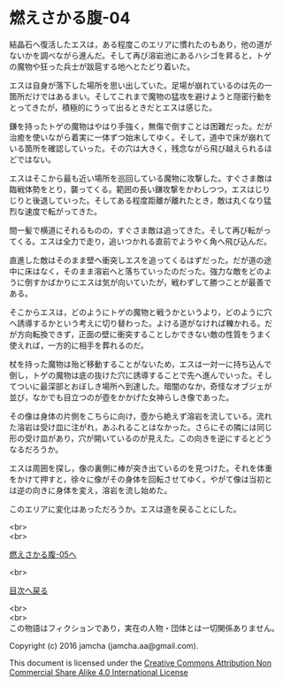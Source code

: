 #+OPTIONS: toc:nil
#+OPTIONS: \n:t

* 燃えさかる腹-04

  結晶石へ復活したエスは，ある程度このエリアに慣れたのもあり，他の道が
  ないかを調べながら進んだ。そして再び溶岩池にあるハシゴを昇ると，トゲ
  の魔物や狂った兵士が跋扈する地へとたどり着いた。

  エスは自身が落下した場所を思い出していた。足場が崩れているのは先の一
  箇所だけではあるまい。そしてこれまで魔物の猛攻を避けようと隠密行動を
  とってきたが，積極的にうって出るときだとエスは感じた。

  鎌を持ったトゲの魔物はやはり手強く，無傷で倒すことは困難だった。だが
  治癒を使いながら着実に一体ずつ始末してゆく。そして，道中で床が崩れて
  いる箇所を確認していった。その穴は大きく，残念ながら飛び越えられるほ
  どではない。

  エスはそこから最も近い場所を巡回している魔物に攻撃した。すぐさま敵は
  臨戦体勢をとり，襲ってくる。範囲の長い鎌攻撃をかわしつつ，エスはじり
  じりと後退していった。そしてある程度距離が離れたとき，敵は丸くなり猛
  烈な速度で転がってきた。

  間一髪で横道にそれるものの，すぐさま敵は追ってきた。そして再び転がっ
  てくる。エスは全力で走り，追いつかれる直前でようやく角へ飛び込んだ。

  直進した敵はそのまま壁へ衝突しエスを追ってくるはずだった。だが道の途
  中に床はなく，そのまま溶岩へと落ちていったのだった。強力な敵をどのよ
  うに倒すかばかりにエスは気が向いていたが，戦わずして勝つことが最善で
  ある。

  そこからエスは，どのようにトゲの魔物と戦うかというより，どのように穴
  へ誘導するかという考えに切り替わった。よける道がなければ轢かれる。だ
  が方向転換できず，正面の壁に衝突することしかできない敵の性質をうまく
  使えれば，一方的に相手を葬れるのだ。

  杖を持った魔物は殆ど移動することがないため，エスは一対一に持ち込んで
  倒し，トゲの魔物は底の抜けた穴に誘導することで先へ進んでいった。そし
  てついに最深部とおぼしき場所へ到達した。暗闇のなか，奇怪なオブジェが
  並び，なかでも目立つのが壺をかかげた女神らしき像であった。

  その像は身体の片側をこちらに向け，壺から絶えず溶岩を流している。流れ
  た溶岩は受け皿に注がれ，あふれることはなかった。さらにその隣には同じ
  形の受け皿があり，穴が開いているのが見えた。この向きを逆にするとどう
  なるだろうか。

  エスは周囲を探し，像の裏側に棒が突き出ているのを見つけた。それを体重
  をかけて押すと，徐々に像がその身体を回転させてゆく。やがて像は当初と
  は逆の向きに身体を変え，溶岩を流し始めた。

  このエリアに変化はあっただろうか。エスは道を戻ることにした。

  <br>
  <br>

  [[https://github.com/jamcha-aa/EbonyBlades/blob/master/articles/meltystomach/05.md][燃えさかる腹-05へ]]

  <br>

  [[https://github.com/jamcha-aa/EbonyBlades/blob/master/README.md][目次へ戻る]]

  <br>
  <br>
  この物語はフィクションであり，実在の人物・団体とは一切関係ありません。

  Copyright (c) 2016 jamcha (jamcha.aa@gmail.com).

  This document is licensed under the [[http://creativecommons.org/licenses/by-nc-sa/4.0/deed][Creative Commons Attribution Non Commercial Share Alike 4.0 International License]]

  [[http://creativecommons.org/licenses/by-nc-sa/4.0/deed][file:http://i.creativecommons.org/l/by-nc-sa/3.0/80x15.png]]

